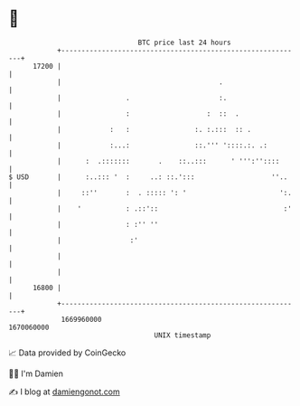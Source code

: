 * 👋

#+begin_example
                                   BTC price last 24 hours                    
               +------------------------------------------------------------+ 
         17200 |                                                            | 
               |                                       .                    | 
               |                .                      :.                   | 
               |                :                   :  ::  .                | 
               |            :   :                :. :.:::  :: .             | 
               |            :...:                ::.''' '::::.:. .:         | 
               |      :  .:::::::       .    ::..:::      ' ''':''::::      | 
   $ USD       |      :..::: '  :     ..: ::.':::                   ''..    | 
               |     ::''       :  . ::::: ': '                       ':.   | 
               |    '           : .::'::                               :'   | 
               |                : :'' ''                                    | 
               |                 :'                                         | 
               |                                                            | 
               |                                                            | 
         16800 |                                                            | 
               +------------------------------------------------------------+ 
                1669960000                                        1670060000  
                                       UNIX timestamp                         
#+end_example
📈 Data provided by CoinGecko

🧑‍💻 I'm Damien

✍️ I blog at [[https://www.damiengonot.com][damiengonot.com]]
